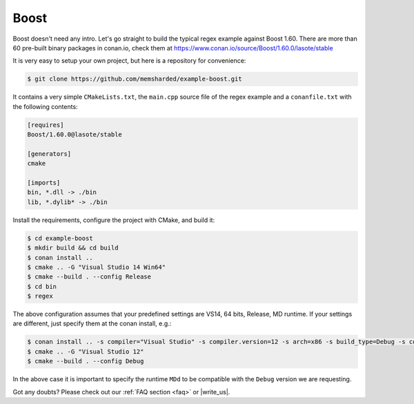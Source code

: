 .. _boost_example:

Boost
=====

Boost doesn't need any intro. Let's go straight to build the typical regex example against Boost 1.60.
There are more than 60 pre-built binary packages in conan.io, check them at https://www.conan.io/source/Boost/1.60.0/lasote/stable


It is very easy to setup your own project, but here is a repository for convenience:


.. code-block:: bash

   $ git clone https://github.com/memsharded/example-boost.git


It contains a very simple ``CMakeLists.txt``, the ``main.cpp`` source file of the regex example
and a ``conanfile.txt`` with the following contents:

.. code-block:: text

   [requires]
   Boost/1.60.0@lasote/stable
   
   [generators]
   cmake
   
   [imports]
   bin, *.dll -> ./bin
   lib, *.dylib* -> ./bin


Install the requirements, configure the project with CMake, and build it:

.. code-block:: bash

   $ cd example-boost
   $ mkdir build && cd build
   $ conan install ..
   $ cmake .. -G "Visual Studio 14 Win64"
   $ cmake --build . --config Release
   $ cd bin
   $ regex

The above configuration assumes that your predefined settings are VS14, 64 bits, Release, MD runtime.
If your settings are different, just specify them at the conan install, e.g.:

.. code-block:: bash

   $ conan install .. -s compiler="Visual Studio" -s compiler.version=12 -s arch=x86 -s build_type=Debug -s compiler.runtime=MDd
   $ cmake .. -G "Visual Studio 12"
   $ cmake --build . --config Debug

In the above case it is important to specify the runtime ``MDd`` to be compatible with the ``Debug`` 
version we are requesting.


Got any doubts? Please check out our :ref:`FAQ section <faq>` or |write_us|.


.. |write_us| raw:: html

   <a href="mailto:info@conan.io" target="_blank">write us</a>
   

